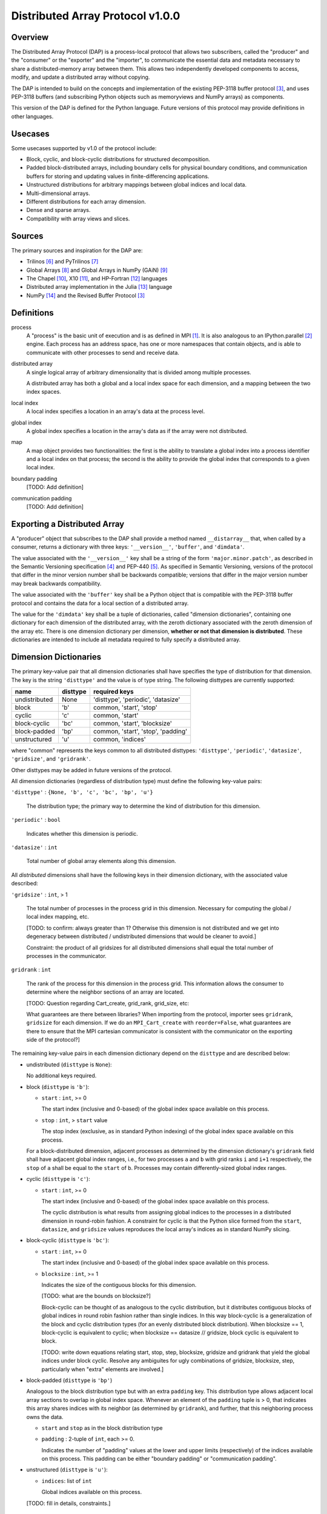 ========================================================================
Distributed Array Protocol v1.0.0
========================================================================

Overview
------------------------------------------------------------------------

The Distributed Array Protocol (DAP) is a process-local protocol that
allows two subscribers, called the "producer" and the "consumer" or the
"exporter" and the "importer", to communicate the essential data and
metadata necessary to share a distributed-memory array between them.
This allows two independently developed components to access, modify,
and update a distributed array without copying.

The DAP is intended to build on the concepts and implementation of the
existing PEP-3118 buffer protocol [#bufferprotocol]_, and uses PEP-3118
buffers (and subscribing Python objects such as memoryviews and NumPy
arrays) as components.

This version of the DAP is defined for the Python language.  Future
versions of this protocol may provide definitions in other languages.


Usecases
------------------------------------------------------------------------

Some usecases supported by v1.0 of the protocol include:

* Block, cyclic, and block-cyclic distributions for structured
  decomposition.

* Padded block-distributed arrays, including boundary cells for physical
  boundary conditions, and communication buffers for storing and
  updating values in finite-differencing applications.

* Unstructured distributions for arbitrary mappings between global
  indices and local data.

* Multi-dimensional arrays.

* Different distributions for each array dimension.

* Dense and sparse arrays.

* Compatibility with array views and slices.


Sources
------------------------------------------------------------------------

The primary sources and inspiration for the DAP are:

* Trilinos [#trilinos]_ and PyTrilinos [#pytrilinos]_

* Global Arrays [#globalarrays]_ and Global Arrays in NumPy (GAiN) [#gain]_

* The Chapel [#chapel]_, X10 [#x10]_, and HP-Fortran [#hpfortran]_ languages

* Distributed array implementation in the Julia [#julia]_ language

* NumPy [#numpy]_ and the Revised Buffer Protocol [#bufferprotocol]_


Definitions
-----------

process
    A "process" is the basic unit of execution and is as defined in MPI
    [#mpi]_.  It is also analogous to an IPython.parallel
    [#ipythonparallel]_ engine.  Each process has an address space, has
    one or more namespaces that contain objects, and is able to
    communicate with other processes to send and receive data.

distributed array
    A single logical array of arbitrary dimensionality that is divided
    among multiple processes.

    A distributed array has both a global and a local index space for each
    dimension, and a mapping between the two index spaces.

local index
    A local index specifies a location in an array's data at the process
    level.

global index
    A global index specifies a location in the array's data as if the
    array were not distributed.

map
    A map object provides two functionalities: the first is the ability
    to translate a global index into a process identifier and a local
    index on that process; the second is the ability to provide the
    global index that corresponds to a given local index.

boundary padding
    [TODO: Add definition]

communication padding
    [TODO: Add definition]


Exporting a Distributed Array
-----------------------------

A "producer" object that subscribes to the DAP shall provide a method
named ``__distarray__`` that, when called by a consumer, returns a
dictionary with three keys: ``'__version__'``, ``'buffer'``, and
``'dimdata'``.

The value associated with the ``'__version__'`` key shall be a string of
the form ``'major.minor.patch'``, as described in the Semantic
Versioning specification [#semver]_ and PEP-440 [#pep440]_.  As
specified in Semantic Versioning, versions of the protocol that differ
in the minor version number shall be backwards compatible; versions that
differ in the major version number may break backwards compatibility.

The value associated with the ``'buffer'`` key shall be a Python object
that is compatible with the PEP-3118 buffer protocol and contains the
data for a local section of a distributed array.

The value for the ``'dimdata'`` key shall be a tuple of dictionaries,
called "dimension dictionaries", containing one dictionary for each
dimension of the distributed array, with the zeroth dictionary
associated with the zeroth dimension of the array etc.  There is one
dimension dictionary per dimension, **whether or not that dimension is
distributed**.  These dictionaries are intended to include all metadata
required to fully specify a distributed array.


Dimension Dictionaries
----------------------

The primary key-value pair that all dimension dictionaries shall have
specifies the type of distribution for that dimension.  The key is the
string ``'disttype'`` and the value is of type string.  The following
disttypes are currently supported:

============= ========== ===============
  name         disttype   required keys
============= ========== ===============
undistributed     None    'disttype', 'periodic', 'datasize'
block             'b'     common, 'start', 'stop'
cyclic            'c'     common, 'start'
block-cyclic      'bc'    common, 'start', 'blocksize'
block-padded      'bp'    common, 'start', 'stop', 'padding'
unstructured      'u'     common, 'indices'
============= ========== ===============

where "common" represents the keys common to all distributed disttypes:
``'disttype'``, ``'periodic'``, ``'datasize'``, ``'gridsize'``, and
``'gridrank'``.

Other disttypes may be added in future versions of the protocol.

All dimension dictionaries (regardless of distribution type) must define
the following key-value pairs:

``'disttype'`` : ``{None, 'b', 'c', 'bc', 'bp', 'u'}``

  The distribution type; the primary way to determine the kind of
  distribution for this dimension.

``'periodic'`` : ``bool``

  Indicates whether this dimension is periodic.

``'datasize'`` : ``int``

  Total number of global array elements along this dimension.

All *distributed* dimensions shall have the following keys in their
dimension dictionary, with the associated value described:

``'gridsize'`` : ``int``, > 1

  The total number of processes in the process grid in this dimension.
  Necessary for computing the global / local index mapping, etc.

  [TODO: to confirm: always greater than 1?  Otherwise this dimension is
  not distributed and we get into degeneracy between distributed /
  undistributed dimensions that would be cleaner to avoid.]

  Constraint: the product of all gridsizes for all distributed
  dimensions shall equal the total number of processes in the
  communicator.

``gridrank`` : ``int``

  The rank of the process for this dimension in the process grid.  This
  information allows the consumer to determine where the neighbor
  sections of an array are located.

  [TODO: Question regarding Cart_create, grid_rank, grid_size, etc:

  What guarantees are there between libraries?  When importing from the
  protocol, importer sees ``gridrank``, ``gridsize`` for each dimension.
  If we do an ``MPI_Cart_create`` with ``reorder=False``, what
  guarantees are there to ensure that the MPI cartesian communicator is
  consistent with the communicator on the exporting side of the
  protocol?]

The remaining key-value pairs in each dimension dictionary depend on the
``disttype`` and are described below:

* undistributed (``disttype`` is ``None``):

  No additional keys required.

* block (``disttype`` is ``'b'``):

  * ``start`` : ``int``, >= 0

    The start index (inclusive and 0-based) of the global index space
    available on this process.

  * ``stop`` : ``int``, > ``start`` value

    The stop index (exclusive, as in standard Python indexing) of the
    global index space available on this process.

  For a block-distributed dimension, adjacent processes as determined by
  the dimension dictionary's ``gridrank`` field shall have adjacent
  global index ranges, i.e., for two processes ``a`` and ``b`` with grid
  ranks ``i`` and ``i+1`` respectively, the ``stop`` of ``a`` shall be
  equal to the ``start`` of ``b``.  Processes may contain
  differently-sized global index ranges.

* cyclic (``disttype`` is ``'c'``):

  * ``start`` : ``int``, >= 0

    The start index (inclusive and 0-based) of the global index space
    available on this process.

    The cyclic distribution is what results from assigning global
    indices to the processes in a distributed dimension in round-robin
    fashion.  A constraint for cyclic is that the Python slice formed
    from the ``start``, ``datasize``, and ``gridsize`` values reproduces
    the local array's indices as in standard NumPy slicing.

* block-cyclic (``disttype`` is ``'bc'``):

  * ``start`` : ``int``, >= 0

    The start index (inclusive and 0-based) of the global index space
    available on this process.

  * ``blocksize`` : ``int``, >= 1

    Indicates the size of the contiguous blocks for this dimension.

    [TODO: what are the bounds on blocksize?]

    Block-cyclic can be thought of as analogous to the cyclic
    distribution, but it distributes contiguous blocks of global indices
    in round robin fashion rather than single indices.  In this way
    block-cyclic is a generalization of the block and cyclic
    distribution types (for an evenly distributed block distribution).
    When blocksize == 1, block-cyclic is equivalent to cyclic; when
    blocksize == datasize // gridsize, block cyclic is equivalent to
    block.

    [TODO: write down equations relating start, stop, step, blocksize,
    gridsize and gridrank that yield the global indices under block
    cyclic.  Resolve any ambiguites for ugly combinations of gridsize,
    blocksize, step, particularly when "extra" elements are involved.]

* block-padded (``disttype`` is ``'bp'``)

  Analogous to the block distribution type but with an extra ``padding``
  key.  This distribution type allows adjacent local array sections to
  overlap in global index space.  Whenever an element of the ``padding``
  tuple is > 0, that indicates this array shares indices with its
  neighbor (as determined by ``gridrank``), and further, that this
  neighboring process owns the data.

  * ``start`` and ``stop`` as in the block distribution type

  * ``padding`` : 2-tuple of ``int``, each >= 0.

    Indicates the number of "padding" values at the lower and upper
    limits (respectively) of the indices available on this process.
    This padding can be either "boundary padding" or "communication
    padding".

* unstructured (``disttype`` is ``'u'``):

  * ``indices``: list of ``int``

    Global indices available on this process.

  [TODO: fill in details, constraints.]


Examples
------------------------------------------------------------------------


References
------------------------------------------------------------------------
.. [#mpi] Message Passing Interface.  http://www.open-mpi.org/
.. [#ipythonparallel] IPython Parallel.
                      http://ipython.org/ipython-doc/dev/parallel/
.. [#bufferprotocol] Revising the Buffer Protocol.
                     http://www.python.org/dev/peps/pep-3118/
.. [#semver] Semantic Versioning 2.0.0.  http://semver.org/
.. [#pep440] PEP 440: Version Identification and Dependency
             Specification.  http://www.python.org/dev/peps/pep-0440/
.. [#trilinos] Trilinos. http://trilinos.sandia.gov/
.. [#pytrilinos] PyTrilinos.
                 http://trilinos.sandia.gov/packages/pytrilinos/
.. [#globalarrays] Global Arrays. http://hpc.pnl.gov/globalarrays/
.. [#gain] Global Arrays in NumPy.
           http://www.pnnl.gov/science/highlights/highlight.asp?id=1043
.. [#chapel] Chapel. http://chapel.cray.com/
.. [#x10] X10. http://x10-lang.org/
.. [#hpfortran] High Perfomance Fortran. http://dacnet.rice.edu/
.. [#julia] Julia. http://docs.julialang.org
.. [#numpy] NumPy. http://www.numpy.org/


.. vim:spell:ft=rst
